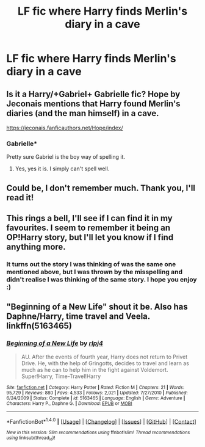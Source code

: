 #+TITLE: LF fic where Harry finds Merlin's diary in a cave

* LF fic where Harry finds Merlin's diary in a cave
:PROPERTIES:
:Author: Awabakal
:Score: 0
:DateUnix: 1518944259.0
:DateShort: 2018-Feb-18
:FlairText: Request
:END:

** Is it a Harry/+Gabriel+ Gabrielle fic? Hope by Jeconais mentions that Harry found Merlin's diaries (and the man himself) in a cave.

[[https://jeconais.fanficauthors.net/Hope/index/]]
:PROPERTIES:
:Author: archangelceaser
:Score: 2
:DateUnix: 1518945136.0
:DateShort: 2018-Feb-18
:END:

*** Gabrielle*

Pretty sure Gabriel is the boy way of spelling it.
:PROPERTIES:
:Author: AutumnSouls
:Score: 2
:DateUnix: 1518973284.0
:DateShort: 2018-Feb-18
:END:

**** Yes, yes it is. I simply can't spell well.
:PROPERTIES:
:Author: archangelceaser
:Score: 2
:DateUnix: 1518973433.0
:DateShort: 2018-Feb-18
:END:


** Could be, I don't remember much. Thank you, I'll read it!
:PROPERTIES:
:Author: Awabakal
:Score: 1
:DateUnix: 1518951285.0
:DateShort: 2018-Feb-18
:END:


** This rings a bell, I'll see if I can find it in my favourites. I seem to remember it being an OP!Harry story, but I'll let you know if I find anything more.
:PROPERTIES:
:Author: SteamAngel
:Score: 1
:DateUnix: 1518970552.0
:DateShort: 2018-Feb-18
:END:

*** It turns out the story I was thinking of was the same one mentioned above, but I was thrown by the misspelling and didn't realise I was thinking of the same story. I hope you enjoy :)
:PROPERTIES:
:Author: SteamAngel
:Score: 1
:DateUnix: 1518994404.0
:DateShort: 2018-Feb-19
:END:


** "Beginning of a New Life" shout it be. Also has Daphne/Harry, time travel and Veela. linkffn(5163465)
:PROPERTIES:
:Author: ThePinguin123
:Score: 1
:DateUnix: 1519153187.0
:DateShort: 2018-Feb-20
:END:

*** [[http://www.fanfiction.net/s/5163465/1/][*/Beginning of a New Life/*]] by [[https://www.fanfiction.net/u/1804194/rlpj4][/rlpj4/]]

#+begin_quote
  AU. After the events of fourth year, Harry does not return to Privet Drive. He, with the help of Gringotts, decides to travel and learn as much as he can to help him in the fight against Voldemort. Super!Harry, Time-Travel!Harry
#+end_quote

^{/Site/: [[http://www.fanfiction.net/][fanfiction.net]] *|* /Category/: Harry Potter *|* /Rated/: Fiction M *|* /Chapters/: 21 *|* /Words/: 95,729 *|* /Reviews/: 880 *|* /Favs/: 4,533 *|* /Follows/: 2,021 *|* /Updated/: 7/27/2010 *|* /Published/: 6/24/2009 *|* /Status/: Complete *|* /id/: 5163465 *|* /Language/: English *|* /Genre/: Adventure *|* /Characters/: Harry P., Daphne G. *|* /Download/: [[http://www.ff2ebook.com/old/ffn-bot/index.php?id=5163465&source=ff&filetype=epub][EPUB]] or [[http://www.ff2ebook.com/old/ffn-bot/index.php?id=5163465&source=ff&filetype=mobi][MOBI]]}

--------------

*FanfictionBot*^{1.4.0} *|* [[[https://github.com/tusing/reddit-ffn-bot/wiki/Usage][Usage]]] | [[[https://github.com/tusing/reddit-ffn-bot/wiki/Changelog][Changelog]]] | [[[https://github.com/tusing/reddit-ffn-bot/issues/][Issues]]] | [[[https://github.com/tusing/reddit-ffn-bot/][GitHub]]] | [[[https://www.reddit.com/message/compose?to=tusing][Contact]]]

^{/New in this version: Slim recommendations using/ ffnbot!slim! /Thread recommendations using/ linksub(thread_id)!}
:PROPERTIES:
:Author: FanfictionBot
:Score: 1
:DateUnix: 1519153194.0
:DateShort: 2018-Feb-20
:END:

